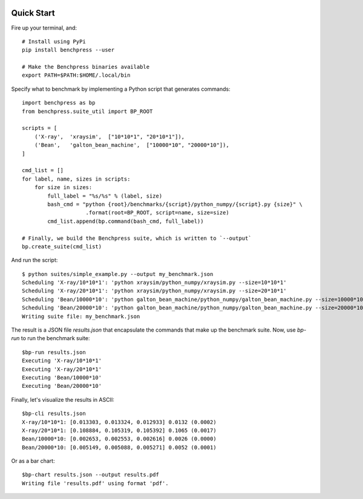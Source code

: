 .. image:: https://readthedocs.org/projects/benchpress/badge/?version=latest
    :target: http://benchpress.readthedocs.org/
    :alt: Documentation Status

.. image:: https://badge.fury.io/py/benchpress.svg
    :target: https://badge.fury.io/py/benchpress

Quick Start
===========

Fire up your terminal, and::

  # Install using PyPi
  pip install benchpress --user

  # Make the Benchpress binaries available
  export PATH=$PATH:$HOME/.local/bin

Specify what to benchmark by implementing a Python script that generates commands::

    import benchpress as bp
    from benchpress.suite_util import BP_ROOT

    scripts = [
        ('X-ray',  'xraysim',  ["10*10*1", "20*10*1"]),
        ('Bean',   'galton_bean_machine',  ["10000*10", "20000*10"]),
    ]

    cmd_list = []
    for label, name, sizes in scripts:
        for size in sizes:
            full_label = "%s/%s" % (label, size)
            bash_cmd = "python {root}/benchmarks/{script}/python_numpy/{script}.py {size}" \
                        .format(root=BP_ROOT, script=name, size=size)
            cmd_list.append(bp.command(bash_cmd, full_label))

    # Finally, we build the Benchpress suite, which is written to `--output`
    bp.create_suite(cmd_list)


And run the script::

    $ python suites/simple_example.py --output my_benchmark.json
    Scheduling 'X-ray/10*10*1': 'python xraysim/python_numpy/xraysim.py --size=10*10*1'
    Scheduling 'X-ray/20*10*1': 'python xraysim/python_numpy/xraysim.py --size=20*10*1'
    Scheduling 'Bean/10000*10': 'python galton_bean_machine/python_numpy/galton_bean_machine.py --size=10000*10'
    Scheduling 'Bean/20000*10': 'python galton_bean_machine/python_numpy/galton_bean_machine.py --size=20000*10'
    Writing suite file: my_benchmark.json

The result is a JSON file `results.json` that encapsulate the commands that make up the benchmark suite.
Now, use `bp-run` to run the benchmark suite::

    $bp-run results.json
    Executing 'X-ray/10*10*1'
    Executing 'X-ray/20*10*1'
    Executing 'Bean/10000*10'
    Executing 'Bean/20000*10'

Finally, let's visualize the results in ASCII::

    $bp-cli results.json
    X-ray/10*10*1: [0.013303, 0.013324, 0.012933] 0.0132 (0.0002)
    X-ray/20*10*1: [0.108884, 0.105319, 0.105392] 0.1065 (0.0017)
    Bean/10000*10: [0.002653, 0.002553, 0.002616] 0.0026 (0.0000)
    Bean/20000*10: [0.005149, 0.005088, 0.005271] 0.0052 (0.0001)

Or as a bar chart::

    $bp-chart results.json --output results.pdf
    Writing file 'results.pdf' using format 'pdf'.

.. image:: https://raw.githubusercontent.com/bh107/benchpress/master/doc/source/_static/quickstart_results.png

